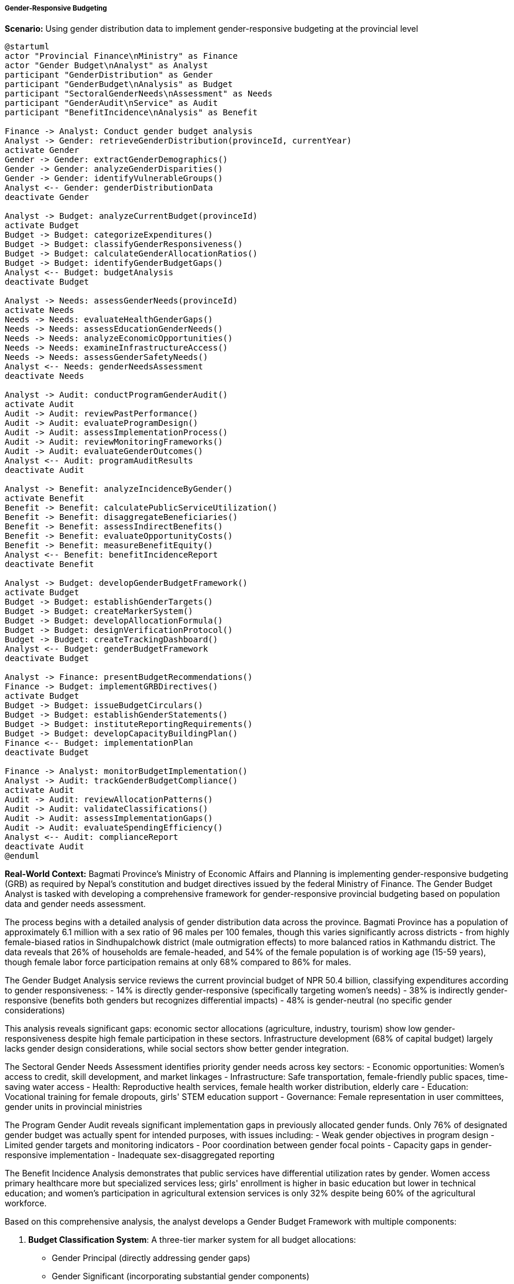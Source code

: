 ===== Gender-Responsive Budgeting

*Scenario:* Using gender distribution data to implement gender-responsive budgeting at the provincial level

[plantuml]
----
@startuml
actor "Provincial Finance\nMinistry" as Finance
actor "Gender Budget\nAnalyst" as Analyst
participant "GenderDistribution" as Gender
participant "GenderBudget\nAnalysis" as Budget
participant "SectoralGenderNeeds\nAssessment" as Needs
participant "GenderAudit\nService" as Audit
participant "BenefitIncidence\nAnalysis" as Benefit

Finance -> Analyst: Conduct gender budget analysis
Analyst -> Gender: retrieveGenderDistribution(provinceId, currentYear)
activate Gender
Gender -> Gender: extractGenderDemographics()
Gender -> Gender: analyzeGenderDisparities()
Gender -> Gender: identifyVulnerableGroups()
Analyst <-- Gender: genderDistributionData
deactivate Gender

Analyst -> Budget: analyzeCurrentBudget(provinceId)
activate Budget
Budget -> Budget: categorizeExpenditures()
Budget -> Budget: classifyGenderResponsiveness()
Budget -> Budget: calculateGenderAllocationRatios()
Budget -> Budget: identifyGenderBudgetGaps()
Analyst <-- Budget: budgetAnalysis
deactivate Budget

Analyst -> Needs: assessGenderNeeds(provinceId)
activate Needs
Needs -> Needs: evaluateHealthGenderGaps()
Needs -> Needs: assessEducationGenderNeeds()
Needs -> Needs: analyzeEconomicOpportunities()
Needs -> Needs: examineInfrastructureAccess()
Needs -> Needs: assessGenderSafetyNeeds()
Analyst <-- Needs: genderNeedsAssessment
deactivate Needs

Analyst -> Audit: conductProgramGenderAudit()
activate Audit
Audit -> Audit: reviewPastPerformance()
Audit -> Audit: evaluateProgramDesign()
Audit -> Audit: assessImplementationProcess()
Audit -> Audit: reviewMonitoringFrameworks()
Audit -> Audit: evaluateGenderOutcomes()
Analyst <-- Audit: programAuditResults
deactivate Audit

Analyst -> Benefit: analyzeIncidenceByGender()
activate Benefit
Benefit -> Benefit: calculatePublicServiceUtilization()
Benefit -> Benefit: disaggregateBeneficiaries()
Benefit -> Benefit: assessIndirectBenefits()
Benefit -> Benefit: evaluateOpportunityCosts()
Benefit -> Benefit: measureBenefitEquity()
Analyst <-- Benefit: benefitIncidenceReport
deactivate Benefit

Analyst -> Budget: developGenderBudgetFramework()
activate Budget
Budget -> Budget: establishGenderTargets()
Budget -> Budget: createMarkerSystem()
Budget -> Budget: developAllocationFormula()
Budget -> Budget: designVerificationProtocol()
Budget -> Budget: createTrackingDashboard()
Analyst <-- Budget: genderBudgetFramework
deactivate Budget

Analyst -> Finance: presentBudgetRecommendations()
Finance -> Budget: implementGRBDirectives()
activate Budget
Budget -> Budget: issueBudgetCirculars()
Budget -> Budget: establishGenderStatements()
Budget -> Budget: instituteReportingRequirements()
Budget -> Budget: developCapacityBuildingPlan()
Finance <-- Budget: implementationPlan
deactivate Budget

Finance -> Analyst: monitorBudgetImplementation()
Analyst -> Audit: trackGenderBudgetCompliance()
activate Audit
Audit -> Audit: reviewAllocationPatterns()
Audit -> Audit: validateClassifications()
Audit -> Audit: assessImplementationGaps()
Audit -> Audit: evaluateSpendingEfficiency()
Analyst <-- Audit: complianceReport
deactivate Audit
@enduml
----

*Real-World Context:*
Bagmati Province's Ministry of Economic Affairs and Planning is implementing gender-responsive budgeting (GRB) as required by Nepal's constitution and budget directives issued by the federal Ministry of Finance. The Gender Budget Analyst is tasked with developing a comprehensive framework for gender-responsive provincial budgeting based on population data and gender needs assessment.

The process begins with a detailed analysis of gender distribution data across the province. Bagmati Province has a population of approximately 6.1 million with a sex ratio of 96 males per 100 females, though this varies significantly across districts - from highly female-biased ratios in Sindhupalchowk district (male outmigration effects) to more balanced ratios in Kathmandu district. The data reveals that 26% of households are female-headed, and 54% of the female population is of working age (15-59 years), though female labor force participation remains at only 68% compared to 86% for males.

The Gender Budget Analysis service reviews the current provincial budget of NPR 50.4 billion, classifying expenditures according to gender responsiveness:
- 14% is directly gender-responsive (specifically targeting women's needs)
- 38% is indirectly gender-responsive (benefits both genders but recognizes differential impacts)
- 48% is gender-neutral (no specific gender considerations)

This analysis reveals significant gaps: economic sector allocations (agriculture, industry, tourism) show low gender-responsiveness despite high female participation in these sectors. Infrastructure development (68% of capital budget) largely lacks gender design considerations, while social sectors show better gender integration.

The Sectoral Gender Needs Assessment identifies priority gender needs across key sectors:
- Economic opportunities: Women's access to credit, skill development, and market linkages
- Infrastructure: Safe transportation, female-friendly public spaces, time-saving water access
- Health: Reproductive health services, female health worker distribution, elderly care
- Education: Vocational training for female dropouts, girls' STEM education support
- Governance: Female representation in user committees, gender units in provincial ministries

The Program Gender Audit reveals significant implementation gaps in previously allocated gender funds. Only 76% of designated gender budget was actually spent for intended purposes, with issues including:
- Weak gender objectives in program design
- Limited gender targets and monitoring indicators
- Poor coordination between gender focal points
- Capacity gaps in gender-responsive implementation
- Inadequate sex-disaggregated reporting

The Benefit Incidence Analysis demonstrates that public services have differential utilization rates by gender. Women access primary healthcare more but specialized services less; girls' enrollment is higher in basic education but lower in technical education; and women's participation in agricultural extension services is only 32% despite being 60% of the agricultural workforce.

Based on this comprehensive analysis, the analyst develops a Gender Budget Framework with multiple components:

1. **Budget Classification System**: A three-tier marker system for all budget allocations:
   - Gender Principal (directly addressing gender gaps)
   - Gender Significant (incorporating substantial gender components)
   - Gender Neutral (no specific gender dimension)

2. **Allocation Targets**: Minimum 20% directly gender-responsive, at least 45% indirectly responsive, with incremental increases over three years.

3. **Sector-Specific Guidelines**: Tailored requirements for each sector, such as mandatory gender analysis for infrastructure projects over NPR 10 million, gender-differentiated targets for economic programs, and gender balance requirements for program beneficiaries.

4. **Verification Protocol**: Pre-budget screening of gender responsiveness, with approval contingent on meeting minimum criteria.

5. **Tracking Dashboard**: Real-time monitoring of gender allocations and expenditures across departments.

The Ministry of Economic Affairs and Planning issues Budget Circulars to all provincial departments requiring:
- Gender Budget Statements with all budget submissions
- Gender Impact Assessments for major development programs
- Gender-disaggregated beneficiary targets
- Quarterly reporting on gender-specific outcomes

To support implementation, the Ministry initiates capacity building programs for planning officers, establishes a Gender Budget Helpdesk, and develops sector-specific gender planning guidelines.

This comprehensive approach ensures that Bagmati Province's budget allocation reflects the gender distribution and differentiated needs of its population, leading to more equitable development outcomes. The continuous use of updated gender distribution data allows for dynamic adjustment of the budget framework as gender demographics and disparities evolve.

===== Special Considerations for Nepal's GRB Context

The gender-responsive budgeting process incorporates several considerations specific to Nepal's governance context:

1. **Constitutional Mandate**: Nepal's constitution explicitly requires gender-responsive budgeting at all government levels, creating a legal foundation for these efforts.

2. **Federalism Transition**: Under Nepal's new federal structure, provinces have significant budgetary authority but varying capacity for gender-responsive planning.

3. **Intersectional Factors**: Gender budgeting must consider Nepal's complex intersections of gender with caste, ethnicity, geographic remoteness, and economic status.

4. **Male Migration Economy**: The high rate of male outmigration creates unique economic patterns that must be reflected in gender budgeting approaches.

5. **Post-Disaster Recovery**: In earthquake-affected districts, gender budgeting must address specific vulnerabilities and recovery needs of women.

By incorporating these contextual factors, gender distribution data becomes a powerful tool for equitable resource allocation within Nepal's evolving governance framework.
